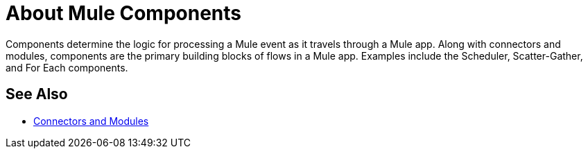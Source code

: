 = About Mule Components

Components determine the logic for processing a Mule event as it travels through a Mule app. Along with connectors and modules, components are the primary building blocks of flows in a Mule app. Examples include the Scheduler, Scatter-Gather, and For Each components.

== See Also

* link:/connectors/index[Connectors and Modules]

////
The generic categories of components in a Mule application are:

* Flows
* Event Source
* Event Processor

== See Also

* link:/mule-user-guide/v/4.0/about-flows[About Flows]
* link:/mule-user-guide/v/4.0/about-event-source[About Event Sources]
* link:/mule-user-guide/v/4.0/about-event-processors[About Event Processors]
///
